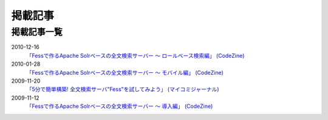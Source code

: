 ========
掲載記事
========

掲載記事一覧
============

2010-12-16
    `「Fessで作るApache Solrベースの全文検索サーバー ～
    ロールベース検索編」
    (CodeZine) <http://codezine.jp/article/detail/5605>`__

2010-01-28
    `「Fessで作るApache Solrベースの全文検索サーバー ～ モバイル編」
    (CodeZine) <http://codezine.jp/article/detail/4527>`__

2009-11-20
    `「5分で簡単構築! 全文検索サーバ"Fess"を試してみよう」
    (マイコミジャーナル) <http://journal.mycom.co.jp/articles/2009/11/20/fess/index.html>`__

2009-11-12
    `「Fessで作るApache Solrベースの全文検索サーバー ～ 導入編」
    (CodeZine) <http://codezine.jp/article/detail/4526>`__
